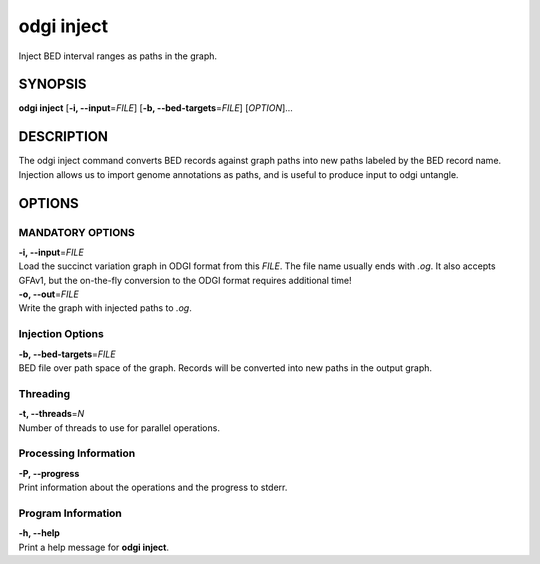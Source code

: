 .. _odgi inject:

#########
odgi inject
#########

Inject BED interval ranges as paths in the graph.

SYNOPSIS
========

**odgi inject** [**-i, --input**\ =\ *FILE*] [**-b, --bed-targets**\ =\ *FILE*] [*OPTION*]…

DESCRIPTION
===========

The odgi inject command converts BED records against graph paths into new paths labeled by the BED record name.
Injection allows us to import genome annotations as paths, and is useful to produce input to odgi untangle.

OPTIONS
=======

MANDATORY OPTIONS
--------------

| **-i, --input**\ =\ *FILE*
| Load the succinct variation graph in ODGI format from this *FILE*. The file name usually ends with *.og*. It also accepts GFAv1, but the on-the-fly conversion to the ODGI format requires additional time!

| **-o, --out**\ =\ *FILE*
| Write the graph with injected paths to *.og*.

Injection Options
----------------

| **-b, --bed-targets**\ =\ *FILE*
| BED file over path space of the graph. Records will be converted into new paths in the output graph.

Threading
---------

| **-t, --threads**\ =\ *N*
| Number of threads to use for parallel operations.

Processing Information
----------------------

| **-P, --progress**
| Print information about the operations and the progress to stderr.

Program Information
-------------------

| **-h, --help**
| Print a help message for **odgi inject**.

..
	EXIT STATUS
	===========

	| **0**
	| Success.

	| **1**
	| Failure (syntax or usage error; parameter error; file processing
	  failure; unexpected error).

	BUGS
	====

	Refer to the **odgi** issue tracker at
	https://github.com/pangenome/odgi/issues.
